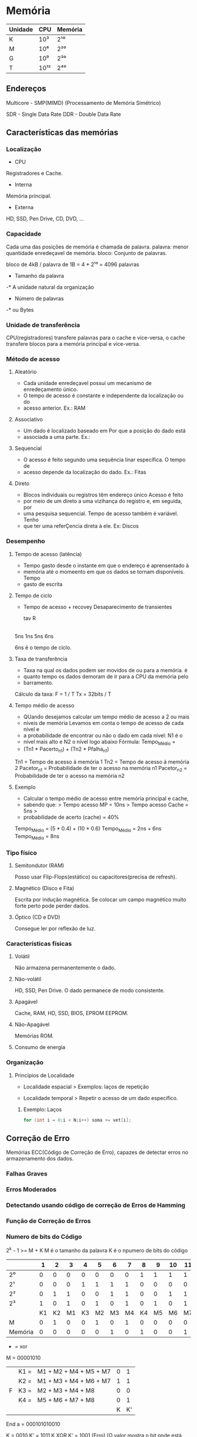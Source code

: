 * Memória

| Unidade | CPU  | Memória |
|---------+------+---------|
| K       | 10³  | 2¹⁰     |
| M       | 10⁶  | 2²⁰     |
| G       | 10⁹  | 2³⁰    |
| T       | 10¹² | 2⁴⁰    |

** Endereços

Multicore - SMP(MIMD) (Processamento de Memória Simétrico)

SDR - Single Data Rate
DDR - Double Data Rate

** Características das memórias

*** Localização

- CPU
Registradores e Cache.

- Interna
Memória principal.

- Externa
HD, SSD, Pen Drive, CD, DVD, ...

*** Capacidade

Cada uma das posições de memória é chamada de palavra.
palavra: menor quantidade enredeçavel de memória.
bloco: Conjunto de palavras.

bloco de 4kB / palavra de 1B = 4 * 2¹⁰
   = 4096 palavras

- Tamanho da palavra
-* A unidade natural da organização

- Número de palavras
-* ou Bytes

*** Unidade de transferência

CPU(registradores) transfere palavras para o cache e vice-versa, o
cache transfere blocos para a memória principal e vice-versa.

*** Método de acesso

**** Aleatório
- Cada unidade enredeçavel possui um mecanismo de enredeçamento único.
- O tempo de acesso é constante e independente da localização ou do
- acesso anterior.  Ex.: RAM

**** Associativo
- Um dado é localizado baseado em Por que a posição do dado está
- associada a uma parte.  Ex.:

**** Sequencial
- O acesso é feito segundo uma sequência linar específica.  O tempo de
- acesso depende da localização do dado.  Ex.: Fitas

**** Direto
- Blocos individuais ou registros têm endereço único Acesso é feito
- por meio de um direto a uma vizihança do registro e, em seguida, por
- uma pesquisa sequencial.  Tempo de acesso também é variável.  Tenho
- que ter uma referÇencia direta à ele.  Ex: Discos

*** Desempenho

**** Tempo de acesso (latência)
- Tempo gasto desde o instante em que o endereço é aprensentado à
- memória até o momeento em que os dados se tornam disponíveis.  Tempo
- gasto de escrita

**** Tempo de ciclo
- Tempo de acesso + recovey Desaparecimento de transientes

  tav R
|-----|---|-----|
  5ns 1ns 5ns 6ns

6ns é o tempo de ciclo.

**** Taxa de transferência
- Taxa na qual os dados podem ser movidos de ou para a memória.  é
- quanto tempo os dados demoram de ir para a CPU da memória pelo
- barramento.

Cálculo da taxa: F = 1 / T Tx = 32bits / T

**** Tempo médio de acesso
- QUando desejamos calcular um tempo médio de acesso a 2 ou mais
- níveis de memória Levamos em conta o tempo de acesso de cada nível e
- a probabilidade de encontrar ou não o dado em cada nível: N1 é o
- nível mais alto e N2 o nível logo abaixo Fórmula: Tempo_Médio =
- (Tn1 * Pacerto_n1) + (Tn2 * Pfalha_n1)

Tn1 = Tempo de acesso á memória 1 Tn2 = Tempo de acesso á memória 2
Pacetor_n1 = Probabilidade de ter o acesso na memória n1 Pacetor_n2 =
Probabilidade de ter o acesso na memória n2

**** Exemplo
- Calcular o tempo médio de acesso entre memória principal e cache,
- sabendo que: > Tempo acesso MP = 10ns > Tempo acesso Cache = 5ns >
- probabilidade de acerto (cache) = 40%

Tempo_Médio = (5 * 0.4) + (10 * 0.6) Tempo_Médio = 2ns + 6ns
Tempo_Médio = 8ns

*** Tipo físico

**** Semitondutor (RAM)
Posso usar Flip-Flops(estático) ou capacitores(precisa de refresh).

**** Magnético (Disco e Fita)
Escrita por indução magnética.  Se colocar um campo magnético muito
forte perto pode perder dados.

**** Óptico (CD e DVD)
Consegue ler por reflexão de luz.

*** Características físicas

**** Volátil
Não armazena permanentemente o dado.

**** Não-volátil
HD, SSD, Pen Drive. O dado permanece de modo consistente.

**** Apagável
Cache, RAM, HD, SSD, BIOS, EPROM EEPROM.

**** Não-Apagável
Memórias ROM.

**** Consumo de energia

*** Organização

**** Princípios de Localidade

- Localidade espacial > Exemplos: laços de repetição

- Localidade temporal > Repetir o acesso de um dado específico.

***** Exemplo: Laços
#+BEGIN_SRC c
for (int i = 0;i < N;i++) soma += vet[i];
#+END_SRC

** Correção de Erro

Memórias ECC(Código de Correção de Erro), capazes de detectar erros no
armazenamento dos dados.

*** Falhas Graves
*** Erros Moderados
*** Detectando usando código de correção de Erros de Hamming
*** Função de Correção de Erros
*** Numero de bits do Código

2^k - 1 >= M + K M é o tamanho da palavra K é o npumero de bits do
código

|         |  1 |  2 |  3 |  4 |  5 |  6 |  7 |  8 |  9 | 10 | 11 | 12 |
|---------+----+----+----+----+----+----+----+----+----+----+----+----|
| 2⁰      |  0 |  0 |  0 |  0 |  0 |  0 |  0 |  1 |  1 |  1 |  1 |  1 |
| 2¹      |  0 |  0 |  0 |  1 |  1 |  1 |  1 |  0 |  0 |  0 |  0 |  1 |
| 2²      |  0 |  1 |  1 |  0 |  0 |  1 |  1 |  0 |  0 |  1 |  1 |  1 |
| 2³      |  1 |  0 |  1 |  0 |  1 |  0 |  1 |  0 |  1 |  0 |  1 |  1 |
|         | K1 | K2 | M1 | K3 | M2 | M3 | M4 | K4 | M5 | M6 | M7 | M8 |
| M       |  0 |  1 |  0 |  0 |  1 |  0 |  1 |  0 |  0 |  0 |  0 |  0 |
| Memória |  0 |  0 |  0 |  0 |  0 |  1 |  0 |  1 |  0 |  0 |  1 | 0  |


+ = xor
M = 00001010
|   | K1 = | M1 + M2 + M4 + M5 + M7 | 0 |  1 |
|   | K2 = | M1 + M3 + M4 + M6 + M7 | 1 |  1 |
| F | K3 = | M2 + M3 + M4 + M8      | 0 |  0 |
|   | K4 = | M5 + M6 + M7 + M8      | 0 |  1 |
|   |      |                        | K | K' |

End a = 000101010010

K = 0010 K' = 1011 K XOR K' = 1001 (Erro) (O valor mostra o bit onde
está erro)

